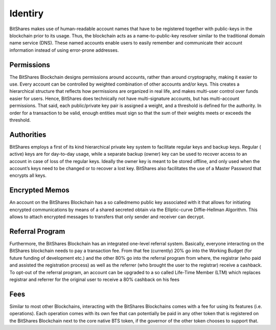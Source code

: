 
Identiry
================
BitShares makes use of human-readable account names that have to be registered together with public-keys in the blockchain prior to its usage. Thus, the blockchain acts as a name-to-public-key resolver similar to the traditional domain name service (DNS). These named accounts enable users to easily remember and communicate their account information instead of using error-prone ​addresses.

Permissions
---------------
The BitShares Blockchain designs permissions around accounts, rather than around cryptography, making it easier to use. Every account can be controlled by weighted combination of other accounts and/or keys. This creates a hierarchical structure that reflects how permissions are organized in real life, and makes multi-user control over funds easier for users. Hence, BitShares does technically not have multi-signature accounts, but has multi-account permissions. That said, each public/private key pair is assigned a weight, and a threshold is defined for the authority. In order for a transaction to be valid, enough entities must sign so that the sum of their weights meets or exceeds the threshold. 

Authorities
--------------
BitShares employs a first of its kind hierarchical private key system to facilitate regular keys and backup keys. Regular (​active) keys are for day-to-day usage, while a separate backup (​owner) key can be used to recover access to an account in case of loss of the regular keys. Ideally the owner key is meant to be stored offline, and only used when the account’s keys need to be changed or to recover a lost key. BitShares also facilitates the use of a Master Password that encrypts all keys. 

Encrypted Memos
-----------------
An account on the BitShares Blockchain has a so called​memo public key associated with it that allows for initiating encrypted communications by means of a shared secreted obtain via the Elliptic-curve Diffie-Hellman Algorithm. This allows to attach encrypted messages to transfers that only sender and receiver can decrypt.

Referral Program
-------------------
Furthermore, the BitShares Blockchain has an integrated one-level referral system. Basically, everyone interacting on the BitShares blockchain needs to pay a transaction fee. From that fee (currently) 20% go into the Working Budget (for future funding of development etc.) and the other 80% go into the referral program from where, the registrar (who paid and assisted the registration process) as well as the referrer (who brought the user to the registrar) receive a cashback. To opt-out of the referral program, an account can be upgraded to a so called Life-Time Member (LTM) which replaces registrar and referrer for the original user to receive a 80% cashback on his fees

Fees
-----
Similar to most other Blockchains, interacting with the BitShares Blockchains comes with a fee for using its features (i.e. operations). Each operation comes with its own fee that can potentially be paid in any other token that is registered on the BitShares Blockchain next to the core native BTS token, if the governor of the other token chooses to support that. 

